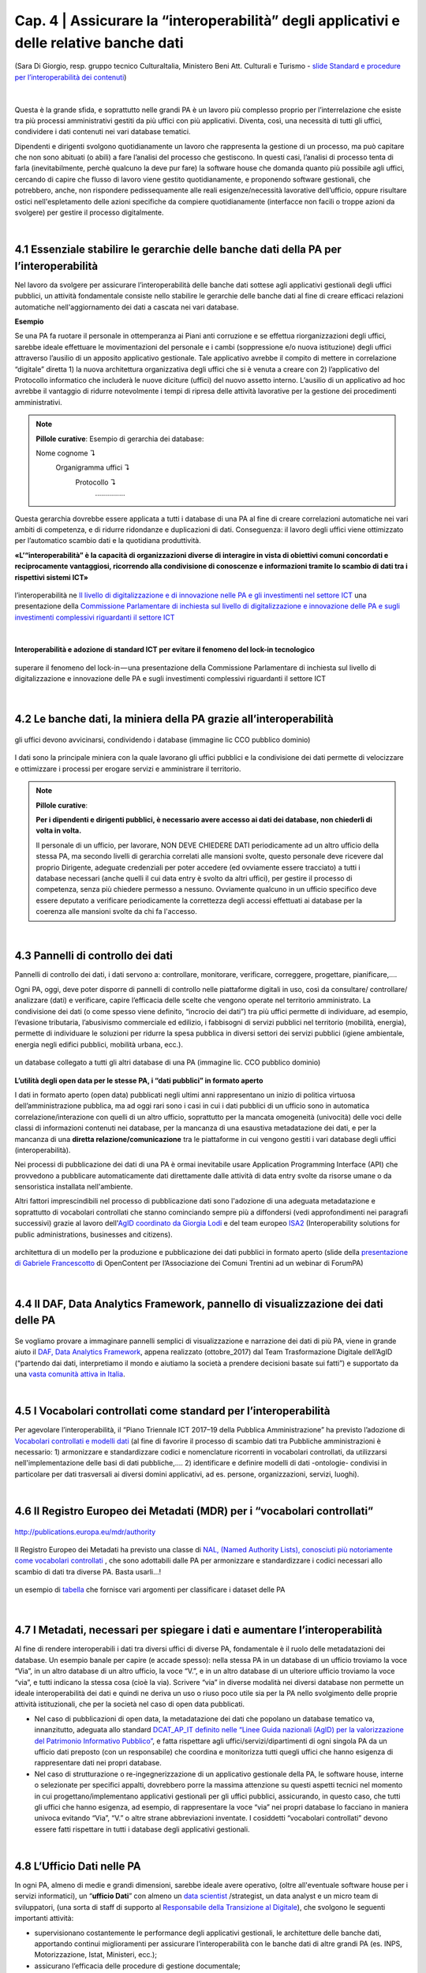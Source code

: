 ======================================================
Cap. 4 | Assicurare la “interoperabilità” degli applicativi e delle relative banche dati
======================================================

.. figure:: imgrel/interoperabilita.png
   :alt: interoperabilità
   :align: center
   
   (Sara Di Giorgio, resp. gruppo tecnico CulturaItalia, Ministero Beni Att. Culturali e Turismo - `slide Standard e procedure per l’interoperabilità dei contenuti <https://www.slideshare.net/culturaitalia/standard-e-procedure-per-linteroperabilit-dei-contenuti>`_)

|

Questa è la grande sfida, e soprattutto nelle grandi PA è un lavoro più complesso proprio per l’interrelazione che esiste tra più processi amministrativi gestiti da più uffici con più applicativi. Diventa, così, una necessità di tutti gli uffici, condividere i dati contenuti nei vari database tematici.
   
Dipendenti e dirigenti svolgono quotidianamente un lavoro che rappresenta la gestione di un processo, ma può capitare che non sono abituati (o abili) a fare l’analisi del processo che gestiscono. In questi casi, l’analisi di processo tenta di farla (inevitabilmente, perchè qualcuno la deve pur fare) la software house che domanda quanto più possibile agli uffici,  cercando di capire che flusso di lavoro viene gestito quotidianamente, e proponendo software gestionali, che potrebbero, anche, non rispondere pedissequamente alle reali esigenze/necessità  lavorative dell’ufficio, oppure risultare ostici nell'espletamento delle azioni specifiche da compiere quotidianamente (interfacce non facili o troppe azioni da svolgere) per gestire il processo digitalmente.
   
|   

4.1 Essenziale stabilire le gerarchie delle banche dati della PA per l’interoperabilità
^^^^^^^^^^^^^^^^^^^^^^^^^^^^^^^^^^^^^^^^^^^^^
Nel lavoro da svolgere per assicurare l’interoperabilità delle banche dati sottese agli applicativi gestionali degli uffici pubblici, un  attività fondamentale consiste nello stabilire le gerarchie delle banche dati al fine di creare efficaci relazioni automatiche nell'aggiornamento dei dati a cascata nei vari database.

**Esempio**

Se una PA fa ruotare il personale in ottemperanza ai Piani anti corruzione e se effettua riorganizzazioni degli uffici, sarebbe ideale effettuare le movimentazioni del personale e i cambi (soppressione e/o nuova istituzione) degli uffici attraverso l’ausilio di un apposito applicativo gestionale. Tale applicativo avrebbe il compito di mettere in correlazione “digitale” diretta 1) la nuova architettura organizzativa degli uffici che si è venuta a creare con 2) l’applicativo del Protocollo informatico che includerà le nuove diciture (uffici) del nuovo assetto interno. L’ausilio di un applicativo ad hoc avrebbe il vantaggio di ridurre notevolmente i tempi di ripresa delle attività lavorative per la gestione dei procedimenti amministrativi.

.. note::

   **Pillole curative**:
   Esempio di gerarchia dei database: 
   
   Nome cognome ↴ 
                     Organigramma uffici ↴ 
                                          Protocollo ↴ 
                                                         ……………

Questa gerarchia dovrebbe essere applicata a tutti i database di una PA al fine di creare correlazioni automatiche nei vari ambiti di competenza, e di ridurre ridondanze e duplicazioni di dati. Conseguenza: il lavoro degli uffici viene ottimizzato per l’automatico scambio dati e la quotidiana produttività.

**«L’“interoperabilità” è la capacità di organizzazioni diverse di interagire in vista di obiettivi comuni concordati e reciprocamente vantaggiosi, ricorrendo alla condivisione di conoscenze e informazioni tramite lo scambio di dati tra i rispettivi sistemi ICT»**

.. figure:: imgrel/interoperabilita2.png
   :alt: interoperabilità2
   :align: center
   
   l’interoperabilità ne `Il livello di digitalizzazione e di innovazione nelle PA e gli investimenti nel settore ICT <http://www.camera.it/application/xmanager/projects/leg17/attachments/documenti_acquisiti_commissione/documento_pdfs/000/000/008/AL-PwC.pdf>`_  una presentazione della `Commissione Parlamentare di inchiesta sul livello di digitalizzazione e innovazione delle PA e sugli investimenti complessivi riguardanti il settore ICT <http://www.gazzettaufficiale.it/eli/id/2016/06/20/16A04670/sg>`_

|
**Interoperabilità e adozione di standard ICT per evitare il fenomeno del lock-in tecnologico**

.. figure:: imgrel/lockin.png
   :alt: lockin
   :align: center
   
   superare il fenomeno del lock-in — una presentazione della Commissione Parlamentare di inchiesta sul livello di digitalizzazione e innovazione delle PA e sugli investimenti complessivi riguardanti il settore ICT

|

4.2 Le banche dati, la miniera della PA grazie all’interoperabilità
^^^^^^^^^^^^^^^^^^^^^^^^^^^^^^^^^^^^^^^^^^^^^^^^^^^^^^^^^^^^^^^^^^^

.. figure:: imgrel/dita.png
   :alt: dita
   :align: center
   
   gli uffici devono avvicinarsi, condividendo i database (immagine lic CCO pubblico dominio)
   
I dati sono la principale miniera con la quale lavorano gli uffici pubblici e la condivisione dei dati permette di velocizzare e ottimizzare i processi per erogare servizi e amministrare il territorio.

.. note::

   **Pillole curative**:
   
   **Per i dipendenti e dirigenti pubblici, è necessario avere accesso ai dati dei database, non chiederli di volta in volta.**
   
   Il personale di un ufficio, per lavorare, NON DEVE CHIEDERE DATI periodicamente ad un altro ufficio della stessa PA, ma secondo livelli di gerarchia correlati alle mansioni svolte, questo personale deve ricevere dal proprio Dirigente, adeguate credenziali per poter accedere (ed ovviamente essere tracciato) a tutti i database necessari (anche quelli il cui data entry è svolto da altri uffici), per gestire il processo di competenza, senza più chiedere permesso a nessuno. Ovviamente qualcuno in un ufficio specifico deve essere deputato a verificare periodicamente la correttezza degli accessi effettuati ai database per la coerenza alle mansioni svolte da chi fa l'accesso.
   
|

4.3 Pannelli di controllo dei dati
^^^^^^^^^^^^^^^^^^^^^^^^^^^^^^^^^^^^^^^^^^^^^

Pannelli di controllo dei dati, i dati servono a: controllare, monitorare, verificare, correggere, progettare, pianificare,….

Ogni PA, oggi, deve poter disporre di pannelli di controllo nelle piattaforme digitali in uso, così da consultare/ controllare/ analizzare (dati) e verificare, capire l’efficacia delle scelte che vengono operate nel territorio amministrato. La condivisione dei dati (o come spesso viene definito, “incrocio dei dati”) tra più uffici permette di individuare, ad esempio, l’evasione tributaria, l’abusivismo commerciale ed edilizio, i fabbisogni di servizi pubblici nel territorio (mobilità, energia), permette di individuare le soluzioni per ridurre la spesa pubblica in diversi settori dei servizi pubblici (igiene ambientale, energia negli edifici pubblici, mobilità urbana, ecc.).

.. figure:: imgrel/condivideredati.png
   :alt: condividere dati
   :align: center
   
   un database collegato a tutti gli altri database di una PA (immagine lic. CCO pubblico dominio)
   
**L’utilità degli open data per le stesse PA, i “dati pubblici” in formato aperto**

I dati in formato aperto (open data) pubblicati negli ultimi anni rappresentano un inizio di politica virtuosa dell’amministrazione pubblica, ma ad oggi rari sono i casi in cui i dati pubblici di un ufficio sono in automatica correlazione/interazione con quelli di un altro ufficio, soprattutto per la mancata omogeneità (univocità) delle voci delle classi di informazioni contenuti nei database, per la mancanza di una esaustiva metadatazione dei dati, e per la mancanza di una **diretta relazione/comunicazione** tra le piattaforme in cui vengono gestiti i vari database degli uffici (interoperabilità).

Nei processi di pubblicazione dei dati di una PA è ormai inevitabile usare Application Programming Interface (API) che provvedono  a pubblicare automaticamente dati direttamente dalle attività di data entry svolte da risorse umane o da sensoristica installata nell'ambiente.

Altri fattori imprescindibili nel processo di pubblicazione dati sono l'adozione di una adeguata metadatazione e soprattutto di vocabolari controllati che stanno cominciando sempre più a diffondersi (vedi approfondimenti nei paragrafi successivi) grazie al lavoro dell'`AgID coordinato da Giorgia Lodi <https://github.com/italia/daf-ontologie-vocabolari-controllati/tree/master/VocabolariControllati>`_ e del team europeo `ISA2 <https://ec.europa.eu/isa2/solutions/core-vocabularies_en>`_ (Interoperability solutions for public administrations, businesses and citizens).

.. figure:: imgrel/produrreopendata.png
   :alt: produrre open data
   :align: center
   
   architettura di un modello per la produzione e pubblicazione dei dati pubblici in formato aperto (slide della `presentazione di Gabriele Francescotto <https://drive.google.com/file/d/0B9q5qob_W3NiSVlFRTdEMFNwSmJjekR5aUJBYmgwMGFKbW13/view>`_ di OpenContent per l’Associazione dei Comuni Trentini ad un webinar di ForumPA) 

|

4.4 Il DAF, Data Analytics Framework, pannello di visualizzazione dei dati delle PA
^^^^^^^^^^^^^^^^^^^^^^^^^^^^^^^^^^^^^^^^^^^^^
.. figure:: imgrel/daf.png
   :alt: daf
   :align: center
   
Se vogliamo provare a immaginare pannelli semplici di visualizzazione e narrazione dei dati di più PA, viene in grande aiuto il `DAF, Data Analytics Framework <https://dataportal.daf.teamdigitale.it/dataset/search>`_, appena realizzato (ottobre_2017) dal Team Trasformazione Digitale dell’AgID (“partendo dai dati, interpretiamo il mondo e aiutiamo la società a prendere decisioni basate sui fatti”) e supportato da una  `vasta comunità attiva in Italia <https://forum.italia.it/>`_.


|

4.5 I Vocabolari controllati come standard per l’interoperabilità
^^^^^^^^^^^^^^^^^^^^^^^^^^^^^^^^^^^^^^^^^^^^^

Per agevolare l’interoperabilità, il “Piano Triennale ICT 2017–19 della Pubblica Amministrazione” ha previsto l’adozione di `Vocabolari controllati e modelli dati <https://pianotriennale-ict.readthedocs.io/it/latest/doc/04_infrastrutture-immateriali.html#vocabolari-controllati-e-modelli-dati>`_  (al fine di favorire il processo di scambio dati tra Pubbliche amministrazioni è necessario: 1) armonizzare e standardizzare codici e nomenclature ricorrenti in vocabolari controllati, da utilizzarsi nell'implementazione delle basi di dati pubbliche,…. 2) identificare e definire modelli di dati -ontologie-  condivisi in particolare per dati trasversali ai diversi domini applicativi, ad es. persone, organizzazioni, servizi, luoghi).

|

4.6 Il Registro Europeo dei Metadati (MDR) per i “vocabolari controllati”
^^^^^^^^^^^^^^^^^^^^^^^^^^^^^^^^^^^^^^^^^^^^^
.. figure:: imgrel/mdr.png
   :alt: mdr
   :align: center
   
   http://publications.europa.eu/mdr/authority

Il Registro Europeo dei Metadati ha previsto una classe di `NAL, (Named Authority Lists), conosciuti più notoriamente come vocabolari controllati <http://publications.europa.eu/mdr/authority/>`_ , che sono adottabili dalle PA per armonizzare e standardizzare i codici necessari allo scambio di dati tra diverse PA. Basta usarli...!

.. figure:: imgrel/mdr2.png
   :alt: mdr2
   :align: center
   
   un esempio di `tabella <http://publications.europa.eu/mdr/resource/authority/data-theme/html/data-theme-ita.html#description>`_  che fornisce vari argomenti per classificare i dataset delle PA
   
|

4.7 I Metadati, necessari per spiegare i dati e aumentare l’interoperabilità
^^^^^^^^^^^^^^^^^^^^^^^^^^^^^^^^^^^^^^^^^^^^^

Al fine di rendere interoperabili i dati tra diversi uffici di diverse PA, fondamentale è il ruolo delle metadatazioni dei database. 
Un esempio banale per capire (e accade spesso): nella stessa PA in un database di un ufficio troviamo la voce “Via”, in un altro database di un altro ufficio, la voce “V.”, e in un altro database di un ulteriore ufficio troviamo la voce “via”, e tutti indicano la stessa cosa (cioè la via). Scrivere “via” in diverse modalità nei diversi database non permette un ideale interoperabilità dei dati e quindi ne deriva un uso o riuso poco utile sia per la PA nello svolgimento delle proprie attività istituzionali, che per la società nel caso di open data pubblicati.

- Nel caso di pubblicazioni di open data, la metadatazione dei dati che popolano un database tematico va, innanzitutto, adeguata allo standard `DCAT_AP_IT definito nelle “Linee Guida nazionali (AgID) per la valorizzazione del Patrimonio Informativo Pubblico” <http://linee-guida-cataloghi-dati-profilo-dcat-ap-it.readthedocs.io/it/latest/dcat-ap_it.html>`_, e fatta rispettare agli uffici/servizi/dipartimenti di ogni singola PA da un ufficio dati preposto (con un responsabile) che coordina e monitorizza tutti quegli uffici che hanno esigenza di rappresentare dati nei propri database.

- Nel caso di strutturazione o re-ingegnerizzazione di un applicativo gestionale della PA, le software house, interne o selezionate per specifici appalti, dovrebbero porre la massima attenzione su questi aspetti tecnici nel momento in cui progettano/implementano applicativi gestionali per gli uffici pubblici, assicurando, in questo caso, che tutti gli uffici che hanno esigenza, ad esempio, di rappresentare la voce “via” nei propri database lo facciano in maniera univoca evitando “Via”, “V.” o altre strane abbreviazioni inventate. I cosiddetti “vocabolari controllati” devono essere fatti rispettare in tutti i database degli applicativi gestionali.

|

4.8 L’Ufficio Dati nelle PA
^^^^^^^^^^^^^^^^^^^^^^^^^^^^^^^^^^^^^^^^^^^^^

In ogni PA, almeno di medie e grandi dimensioni, sarebbe ideale avere operativo, (oltre all'eventuale software house per i servizi informatici), un “**ufficio Dati**” con almeno un `data scientist <https://www.fbk.eu/it/event/la-data-science-come-professione/>`_ /strategist, un data analyst e un micro team di sviluppatori, (una sorta di staff di supporto al `Responsabile della Transizione al Digitale <https://www.spreaker.com/user/lapadigitale/1-chi-e-il-responsabile-per-la-transizio_1>`_), che svolgono le seguenti importanti attività:

- supervisionano costantemente le performance degli applicativi gestionali, le architetture delle banche dati, apportando continui miglioramenti per assicurare l’interoperabilità con le banche dati di altre grandi PA (es. INPS, Motorizzazione, Istat, Ministeri, ecc.);

- assicurano l’efficacia delle procedure di gestione documentale;

- verificano, attraverso l’adozione di vocabolari controllati, l’univocità delle classi di contenuti dei database, al fine di assicurare quanto più possibile l’interoperabilità di tutte le piattaforme vecchie e nuove in uso nello stesso ente;

- effettuano e condividono con gli uffici, attraverso appositi pannelli di controllo, visualizzazione di dati per comprendere fenomeni multi tema sul territorio (tipo il DAF), per verificare la reale efficacia delle azioni di governo;

- stabiliscono i criteri minimi che devono possedere le nuove piattaforme in termini di service design (esperienza d’uso per dipendenti pubblici e per cittadini — accessibilità);

- assicurano che gli applicativi pubblichino automaticamente online i dati degli uffici, fatti salvi i dati contenenti privacy degli individui, in formato aperto, (ciò che l’AgID definisce `“il patrimonio informativo della Pubblica Amministrazione” <https://www.dati.gov.it/content/linee-guida-nazionali-valorizzazione-patrimonio-informativo-pubblico-2016-0>`_  ) per la trasparenza amministrativa e per il riuso creativo che la collettività può fare. L’automatismo di pubblicazione dei dati dagli applicativi della PA dovrebbe essere assicurato dall'adozione delle `API <https://it.wikipedia.org/wiki/Application_programming_interface>`_, Application Programming Interface, come `raccomandato dal Team Trasformazione Digitale dell’AgID <http://pianotriennale-ict.readthedocs.io/it/latest/search.html?q=api&check_keywords=yes&area=default>`_ nel Piano Triennale per l’Informatica nella PA 2017–19.

.. figure:: imgrel/pianotriennale.png
   :alt: piano triennale ict pa
   :align: center
   
   `Piano Triennale per l’Informatica nella PA 2017–19 <http://pianotriennale-ict.readthedocs.io/it/latest/index.html>`_



